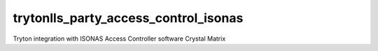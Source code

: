 trytonlls_party_access_control_isonas
=====================================
Tryton integration with ISONAS Access Controller software Crystal Matrix